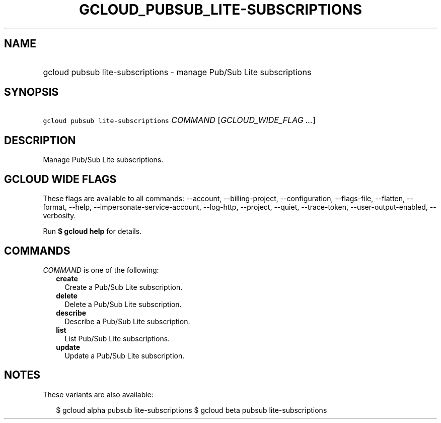 
.TH "GCLOUD_PUBSUB_LITE\-SUBSCRIPTIONS" 1



.SH "NAME"
.HP
gcloud pubsub lite\-subscriptions \- manage Pub/Sub Lite subscriptions



.SH "SYNOPSIS"
.HP
\f5gcloud pubsub lite\-subscriptions\fR \fICOMMAND\fR [\fIGCLOUD_WIDE_FLAG\ ...\fR]



.SH "DESCRIPTION"

Manage Pub/Sub Lite subscriptions.



.SH "GCLOUD WIDE FLAGS"

These flags are available to all commands: \-\-account, \-\-billing\-project,
\-\-configuration, \-\-flags\-file, \-\-flatten, \-\-format, \-\-help,
\-\-impersonate\-service\-account, \-\-log\-http, \-\-project, \-\-quiet,
\-\-trace\-token, \-\-user\-output\-enabled, \-\-verbosity.

Run \fB$ gcloud help\fR for details.



.SH "COMMANDS"

\f5\fICOMMAND\fR\fR is one of the following:

.RS 2m
.TP 2m
\fBcreate\fR
Create a Pub/Sub Lite subscription.

.TP 2m
\fBdelete\fR
Delete a Pub/Sub Lite subscription.

.TP 2m
\fBdescribe\fR
Describe a Pub/Sub Lite subscription.

.TP 2m
\fBlist\fR
List Pub/Sub Lite subscriptions.

.TP 2m
\fBupdate\fR
Update a Pub/Sub Lite subscription.


.RE
.sp

.SH "NOTES"

These variants are also available:

.RS 2m
$ gcloud alpha pubsub lite\-subscriptions
$ gcloud beta pubsub lite\-subscriptions
.RE

